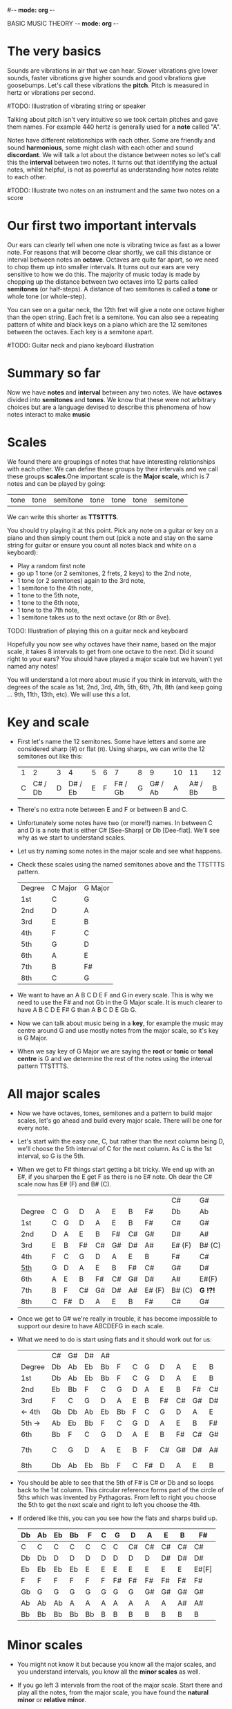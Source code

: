 #-*- mode: org -*-
#+STARTUP: showall

BASIC MUSIC THEORY -*- mode: org -*-
* The very basics
Sounds are vibrations in air that we can hear. Slower vibrations give lower sounds, faster
vibrations give higher sounds and good vibrations give goosebumps. Let's call these vibrations 
the *pitch*. Pitch is measured in hertz or vibrations per second.

#TODO: Illustration of vibrating string or speaker

Talking about pitch isn't very intuitive so we took certain pitches and gave them names. For
example 440 hertz is generally used for a *note* called "A". 

Notes have different relationships with each other. Some are friendly and sound *harmonious*, 
some might clash with each other and sound *discordant*. We will talk a lot about the 
distance between notes so let's call this the *interval* between two
notes. It turns out that identifying the actual notes, whilst helpful, is not as powerful as 
understanding how notes relate to each other.

#TODO: Illustrate two notes on an instrument and the same two notes on a score

* Our first two important intervals
Our ears can clearly tell when one note is vibrating twice as fast as a lower note. For reasons 
that will become clear shortly, we call this distance or interval between notes an *octave*.
Octaves are quite far apart, so we need to chop them up into smaller intervals. It turns out our 
ears are very sensitive to how we do this. The majority of music today is made by chopping up 
the distance between two octaves into 12 parts called *semitones* (or half-steps).
A distance of two semitones is called a *tone* or whole tone (or whole-step).

You can see on a guitar neck, the 12th fret will give a note one octave higher than the open 
string. Each fret is a semitone. You can also see a repeating pattern of white and black keys 
on a piano which are the 12 semitones between the octaves. Each key is a semitone apart.

#TODO: Guitar neck and piano keyboard illustration

* Summary so far
Now we have *notes* and *interval* between any two notes. We have *octaves* divided into
*semitones* and *tones*. We know that these were not arbitrary choices but are a language devised
to describe this phenomena of how notes interact to make *music*

* Scales
We found there are groupings of notes that have interesting relationships with each other. We 
can define these groups by their intervals and we call these groups *scales*.One important scale 
is the *Major scale*, which is 7 notes and can be played by going:
 | tone | tone | semitone | tone | tone | tone | semitone |
We can write this shorter as *TTSTTTS*.

You should try playing it at this point. Pick any note on a guitar or key on a piano and 
then simply count them out (pick a note and stay on the same string for guitar or ensure you count
all notes black and white on a keyboard):
  - Play a random first note
  - go up 1 tone (or 2 semitones, 2 frets, 2 keys) to the 2nd note,
  - 1 tone (or 2 semitones) again to the 3rd note,
  - 1 semitone to the 4th note,
  - 1 tone to the 5th note,
  - 1 tone to the 6th note,
  - 1 tone to the 7th note,
  - 1 semitone takes us to the next octave (or 8th or 8ve).

TODO: Illustration of playing this on a guitar neck and keyboard

Hopefully you now see why octaves have their name, based on the major scale, it takes 8 
intervals to get from one octave to the next. Did it sound right to your ears? You should have 
played a major scale but we haven't yet named any notes!

You will understand a lot more about music if you think in intervals, with the degrees of the 
scale as 1st, 2nd, 3rd, 4th, 5th, 6th, 7th, 8th (and keep going ... 9th, 11th, 13th, etc). We 
will use this a lot.

* Key and scale
- First let's name the 12 semitones. Some have letters and some are considered sharp (#) or 
  flat (\pi). Using sharps, we can write the 12 semitones out like this:
  | 1 |       2 | 3 |       4 | 5 | 6 |       7 | 8 |       9 | 10 |      11 | 12 |
  | C | C# / Db | D | D# / Eb | E | F | F# / Gb | G | G# / Ab |  A | A# / Bb |  B |
- There's no extra note between E and F or between B and C.
- Unfortunately some notes have two (or more!!) names. In between C and D is a note that is either
  C# [See-Sharp] or Db [Dee-flat]. We'll see why as we start to understand scales.
- Let us try naming some notes in the major scale and see what happens.
- Check these scales using the named semitones above and the TTSTTTS pattern.
  | Degree | C Major | G Major |
  | 1st    | C       | G       |
  | 2nd    | D       | A       |
  | 3rd    | E       | B       |
  | 4th    | F       | C       |
  | 5th    | G       | D       |
  | 6th    | A       | E       |
  | 7th    | B       | F#      |
  | 8th    | C       | G       |
- We want to have an A B C D E F and G in every scale. This is why we need to use the F# and not 
  Gb in the G Major scale. It is much clearer to have A B C D E F# G than A B C D E Gb G.
- Now we can talk about music being in a *key*, for example the music may centre around G and
  use mostly notes from the major scale, so it's key is G Major.
- When we say key of G Major we are saying the *root* or *tonic* or *tonal centre* is G and
  we determine the rest of the notes using the interval pattern TTSTTTS.

* All major scales
- Now we have octaves, tones, semitones and a pattern to build major scales, let's go ahead and
  build every major scale. There will be one for every note. 
- Let's start with the easy one, C, but rather than the next column being D, we'll choose the 
  5th interval of C for the next column. As C is the 1st interval, so G is the 5th.
- When we get to F# things start getting a bit tricky. We end up with an E#, if you sharpen the E
  get F as there is no E# note. Oh dear the C# scale now has E# (F) and B# (C).
  |        |   |    |    |    |    |    |        | C#     | G#       |
  | Degree | C | G  | D  | A  | E  | B  | F#     | Db     | Ab       |
  |--------+---+----+----+----+----+----+--------+--------+----------|
  | 1st    | C | G  | D  | A  | E  | B  | F#     | C#     | G#       |
  | 2nd    | D | A  | E  | B  | F# | C# | G#     | D#     | A#       |
  | 3rd    | E | B  | F# | C# | G# | D# | A#     | E# (F) | B# (C)   |
  | 4th    | F | C  | G  | D  | A  | E  | B      | F#     | C#       |
  | _5th_  | G | D  | A  | E  | B  | F# | C#     | G#     | D#       |
  | 6th    | A | E  | B  | F# | C# | G# | D#     | A#     | E#(F)    |
  | 7th    | B | F  | C# | G# | D# | A# | E# (F) | B# (C) | *G  !?!* |
  | 8th    | C | F# | D  | A  | E  | B  | F#     | C#     | G#       |
- Once we get to G# we're really in trouble, it has become impossible to support our desire to have
  ABCDEFG in each scale.
- What we need to do is start using flats and it should work out for us:
  |        | C# | G# | D# | A# |    |   |    |    |    |    |    | Gb    |
  | Degree | Db | Ab | Eb | Bb | F  | C | G  | D  | A  | E  | B  | F#    |
  |--------+----+----+----+----+----+---+----+----+----+----+----+-------|
  | 1st    | Db | Ab | Eb | Bb | F  | C | G  | D  | A  | E  | B  | F#    |
  | 2nd    | Eb | Bb | F  | C  | G  | D | A  | E  | B  | F# | C# | G#    |
  | 3rd    | F  | C  | G  | D  | A  | E | B  | F# | C# | G# | D# | A#    |
  | <- 4th | Gb | Db | Ab | Eb | Bb | F | C  | G  | D  | A  | E  | B     |
  | 5th -> | Ab | Eb | Bb | F  | C  | G | D  | A  | E  | B  | F# | C#    |
  | 6th    | Bb | F  | C  | G  | D  | A | E  | B  | F# | C# | G# | D#    |
  | 7th    | C  | G  | D  | A  | E  | B | F  | C# | G# | D# | A# | E#[F] |
  | 8th    | Db | Ab | Eb | Bb | F  | C | F# | D  | A  | E  | B  | F#    |
- You should be able to see that the 5th of F# is C# or Db and so loops back to the 1st column. This
  circular reference forms part of the circle of 5ths which was invented by Pythagoras. From left 
  to right you choose the 5th to get the next scale and right to left you choose the 4th.
- If ordered like this, you can you see how the flats and sharps build up.
  | Db | Ab | Eb | Bb | F  | C | G  | D  | A  | E  | B  | F#    |
  |----+----+----+----+----+---+----+----+----+----+----+-------|
  | C  | C  | C  | C  | C  | C | C  | C# | C# | C# | C# | C#    |
  | Db | Db | D  | D  | D  | D | D  | D  | D  | D# | D# | D#    |
  | Eb | Eb | Eb | Eb | E  | E | E  | E  | E  | E  | E  | E#[F] |
  | F  | F  | F  | F  | F  | F | F# | F# | F# | F# | F# | F#    |
  | Gb | G  | G  | G  | G  | G | G  | G  | G# | G# | G# | G#    |
  | Ab | Ab | Ab | A  | A  | A | A  | A  | A  | A  | A# | A#    |
  | Bb | Bb | Bb | Bb | Bb | B | B  | B  | B  | B  | B  | B     |

* Minor scales
- You might not know it but because you know all the major scales, and you understand intervals, you
  know all the *minor scales* as well.
- If you go left 3 intervals from the root of the major scale. Start there and play all the notes, 
  from the major scale, you have found the *natural minor* or *relative minor*. 
  | Major | Db  | Ab | Eb | Bb | F  | C  | G  | D  | A   | E   | B   | F#  |
  | Minor | Bbm | Fm | Cm | Gm | Dm | Am | Em | Bm | F#m | C#m | G#m | D#m |
- You can see this in the pattern for a minor scale. Take the major TTSTTTS and rotate it 3 to the
  right you get TSTTSTT.
- Yet another way to look at this is that the relative minor always starts on the 6th degree of the
  major scale and uses all the same notes as the major scale.

* Chord Basics
- Play a bunch of notes together and you're playing a *chord*.
- Play any notes from a given key and you're playing chords from that key. Chords generally have 
  a strong relationship with the key of the music using notes from the key.
- If you play 3 notes together, you're playing a *triad*. They get a special name because they 
  are very special chords.
- If you play the intervals 1st, 3rd and 5th together you are playing a *major chord*, so now you
  instantly know all the major triads.
  |          | C# | G# | D# | A# |   |   |   |    |    |    |    | Gb |
  | Degree   | Db | Ab | Eb | Bb | F | C | G | D  | A  | E  | B  | F# |
  |----------+----+----+----+----+---+---+---+----+----+----+----+----|
  | root     | Db | Ab | Eb | Bb | F | C | G | D  | A  | E  | B  | F# |
  | skip one |    |    |    |    |   |   |   |    |    |    |    |    |
  | 3rd      | F  | C  | G  | D  | A | E | B | F# | C# | G# | D# | A# |
  | skip one |    |    |    |    |   |   |   |    |    |    |    |    |
  | 5th      | Ab | Eb | Bb | F  | C | G | D | A  | E  | B  | F# | C# |

* Loads of important traids
- Notice the pattern is play one, skip one, play one, skip one, play one. For example in C Major
  the notes are CDEFGAB and the C Major Triad is CEG skipping D and F.
- You can move this pattern around and get a bunch of other triads, using this same pattern you can
  get all these triads. We like to give them numbers too and use upper and lower case, the case is
  important too.
  | Chord     | I     | ii    | iii   | IV    | V     | vi     | vii    |
  |-----------+-------+-------+-------+-------+-------+--------+--------|
  | Intervals | 1,3,5 | 2,4,6 | 3,5,7 | 4,6,1 | 5,7,2 | 6,1,3  | 7,2,4  |
  | or        | 1,3,5 | 2,4,6 | 3,5,7 | 4,6,8 | 5,7,9 | 6,8,10 | 7,9,11 |
- Let's look at these in a different way. What is the distance from 1st to 3rd? From TTSTTTS we 
  can see it's 2 Tones and from 3rd to 5th is a Semitone plus a Tone. Sometimes this might be 
  explained as 4 semitones then 3 semitones. 4+3 is the pattern for a major chord.
  | Chord        | I     | ii    | iii   | IV    | V     | vi    | vii   |
  |--------------+-------+-------+-------+-------+-------+-------+-------|
  | Intervals    | 1,3,5 | 2,4,6 | 3,5,7 | 4,6,1 | 5,7,2 | 6,1,3 | 7,2,4 |
  | In semitones | 4 + 3 | 3 + 4 | 3 + 4 | 4 + 3 | 4 + 3 | 3 + 4 | 3 + 3 |
- We can see all the uppercase ones are 4+3, major chords. All except one of the lowercase ones are 
  3+4, which is the pattern for a *minor chord*. The odd one out is vii and is a diminished chord.
  Yeah it's the runt of the family and we'll ignore it for now. 
- It's quite lovely that we have the 4+3 and 3+4 for major chords. It blows my mind that people
  figured this stuff out and came up with such an elegant language of music.

* Traids in every key
- Major chords will just be denoted by the root note, so C Major will be written C
- Minor chords will have the root note plus a small m, so A Minor is Am
- Flats and sharps are put in their proper place after the note name
- Here again we can see why we want to keep the notes in each scale labeled ABCDEFG
  | Key | I  | ii  | iii | IV | V  | vi  |
  |-----+----+-----+-----+----+----+-----|
  | Db  | Db | Ebm | Fm  | Gb | Ab | Bbm |
  | Ab  | Ab | Bbm | C   | Db | Eb | Fm  |
  | Eb  | Eb | Fm  | Gm  | Ab | Bb | Cm  |
  | Bb  | Bb | Cm  | Dm  | Eb | F  | Gm  |
  | F   | F  | Gm  | Am  | Bb | C  | Dm  |
  | C   | C  | Dm  | Em  | F  | G  | Am  |
  | G   | G  | Am  | Bm  | C  | D  | Em  |
  | D   | D  | Em  | F#m | G  | A  | Bm  |
  | A   | A  | Bm  | C#m | D  | E  | F#m |
  | E   | E  | F#m | G#m | A  | B  | C#m |
  | B   | B  | C#m | D#m | E  | F# | G#m |
  | F#  | F# | G#m | A#m | B  | C# | D#m |

* Chord progressions
TODO

* Chord Inversions
TODO

* Melodies
TODO

* Various scales
TODO
- Chromatic:
  If you play the 12 semitones, say by going up a guitar string, fret by fret, or by playing each 
  note (white and black) on a piano.
  | pattern   | S | S | S | S | S | S | S | S | S | S | S | S |
  | semitones | 1 | 1 | 1 | 1 | 1 | 1 | 1 | 1 | 1 | 1 | 1 | 1 |
- Major:
  | pattern   | T | T | S | T | T | T | S |
  | semitones | 2 | 2 | 1 | 2 | 2 | 2 | 1 |
  | Interval  | 1 | 2 | 3 | 4 | 5 | 6 | 7 |
- Minor scale:
  | pattern   | T | S | T  | T | S | T  | T  |
  | semitones | 2 | 1 | 2  | 2 | 1 | 2  | 2  |
  | Interval  | 1 | 2 | b3 | 4 | 5 | b6 | b7 |
- Pentatonic scales:
  Some poeople provide a pattern for pentatonic scales but I prefer to think about them
  as selecting 5 notes (penta) from the Major or Minor scale.
-- from the Major scale include 1, 2, 3, 5, 6 or skip the 4th and 7th
  | semitones | 2 | 2 | 1 | 2 | 2 | 2 | 1 |
  | Interval  | 1 | 2 | 3 | 4 | 5 | 6 | 7 |
  | Include?  | 1 | 2 | 3 | X | 5 | 6 | X |
-- from the Minor scale include 1, b3, 4, 5, b7 or exclude the 2nd and flat 6th
  | semitones | 2 | 1 | 2  | 2 | 1 | 2  | 2  |
  | Interval  | 1 | 2 | b3 | 4 | 5 | b6 | b7 |
  | Include?  | 1 | X | b3 | 4 | 5 | X  | b7 |


* Common chord progressions
TODO

* Useful links
- Piano Exercises: https://pianoexercises.org recommended to me was https://pianoexercises.org/exercises/czerny/
- Various musical transcriptions: https://imslp.org
- Chordmaps, music theory and chordmaps midi app: https://www.mugglinworks.com/
- An instrument supplier who will ship to HK cheaper than buying locally https://www.thomann.de
- https://www.musictheory.net
- I think Andrew Huang's music theory in 1/2 hr is one of the 
  easiest run-through's of music theory https://www.youtube.com/watch?v=rgaTLrZGlk0
  Note, you should do the exercises and it's not half an hour, it's weeks of work if
  you take learning music theory seriously. Tip: Play it at 1.5x
- Some really insightful analysis of chord progressions and melodic overlays from the 80's
  https://www.youtube.com/watch?v=jav5xMqBWeY
- Piano scales and their fingerings: https://www.pianoscales.org

